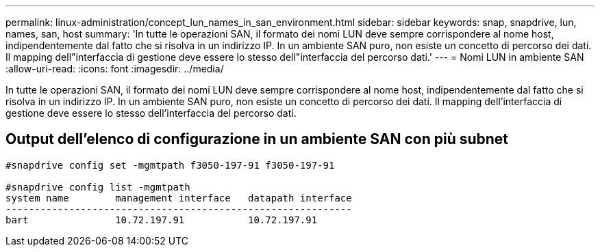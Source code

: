 ---
permalink: linux-administration/concept_lun_names_in_san_environment.html 
sidebar: sidebar 
keywords: snap, snapdrive, lun, names, san, host 
summary: 'In tutte le operazioni SAN, il formato dei nomi LUN deve sempre corrispondere al nome host, indipendentemente dal fatto che si risolva in un indirizzo IP. In un ambiente SAN puro, non esiste un concetto di percorso dei dati. Il mapping dell"interfaccia di gestione deve essere lo stesso dell"interfaccia del percorso dati.' 
---
= Nomi LUN in ambiente SAN
:allow-uri-read: 
:icons: font
:imagesdir: ../media/


[role="lead"]
In tutte le operazioni SAN, il formato dei nomi LUN deve sempre corrispondere al nome host, indipendentemente dal fatto che si risolva in un indirizzo IP. In un ambiente SAN puro, non esiste un concetto di percorso dei dati. Il mapping dell'interfaccia di gestione deve essere lo stesso dell'interfaccia del percorso dati.



== Output dell'elenco di configurazione in un ambiente SAN con più subnet

[listing]
----

#snapdrive config set -mgmtpath f3050-197-91 f3050-197-91

#snapdrive config list -mgmtpath
system name        management interface   datapath interface
------------------------------------------------------------
bart               10.72.197.91           10.72.197.91
----